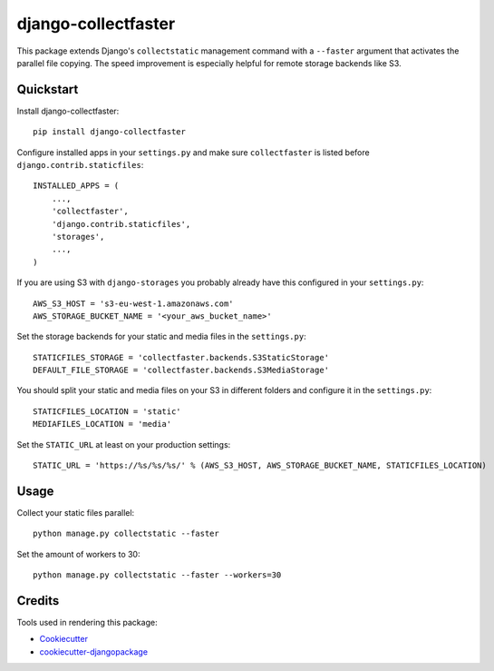====================
django-collectfaster
====================

|pypi| |status|

.. |pypi| image:: https://badge.fury.io/py/django-collectfaster.png
    :target: https://badge.fury.io/py/django-collectfaster
    :alt: Latest Version

.. |status| image:: https://img.shields.io/pypi/dm/django-collectfaster.svg
    :target: https://pypi.python.org/pypi/django-collectfaster
    :alt: Downloads

This package extends Django's ``collectstatic`` management command with a ``--faster`` argument that activates the
parallel file copying. The speed improvement is especially helpful for remote storage backends like S3.

Quickstart
----------

Install django-collectfaster::

    pip install django-collectfaster

Configure installed apps in your ``settings.py`` and make sure ``collectfaster`` is listed before ``django.contrib.staticfiles``::

    INSTALLED_APPS = (
        ...,
        'collectfaster',
        'django.contrib.staticfiles',
        'storages',
        ...,
    )

If you are using S3 with ``django-storages`` you probably already have this configured in your ``settings.py``::

    AWS_S3_HOST = 's3-eu-west-1.amazonaws.com'
    AWS_STORAGE_BUCKET_NAME = '<your_aws_bucket_name>'

Set the storage backends for your static and media files in the ``settings.py``::

    STATICFILES_STORAGE = 'collectfaster.backends.S3StaticStorage'
    DEFAULT_FILE_STORAGE = 'collectfaster.backends.S3MediaStorage'


You should split your static and media files on your S3 in different folders and configure it in the ``settings.py``::

    STATICFILES_LOCATION = 'static'
    MEDIAFILES_LOCATION = 'media'


Set the ``STATIC_URL`` at least on your production settings::

    STATIC_URL = 'https://%s/%s/%s/' % (AWS_S3_HOST, AWS_STORAGE_BUCKET_NAME, STATICFILES_LOCATION)


Usage
-----

Collect your static files parallel::

    python manage.py collectstatic --faster


Set the amount of workers to 30::

    python manage.py collectstatic --faster --workers=30


Credits
-------

Tools used in rendering this package:

*  Cookiecutter_
*  `cookiecutter-djangopackage`_

.. _Cookiecutter: https://github.com/audreyr/cookiecutter
.. _`cookiecutter-djangopackage`: https://github.com/pydanny/cookiecutter-djangopackage
